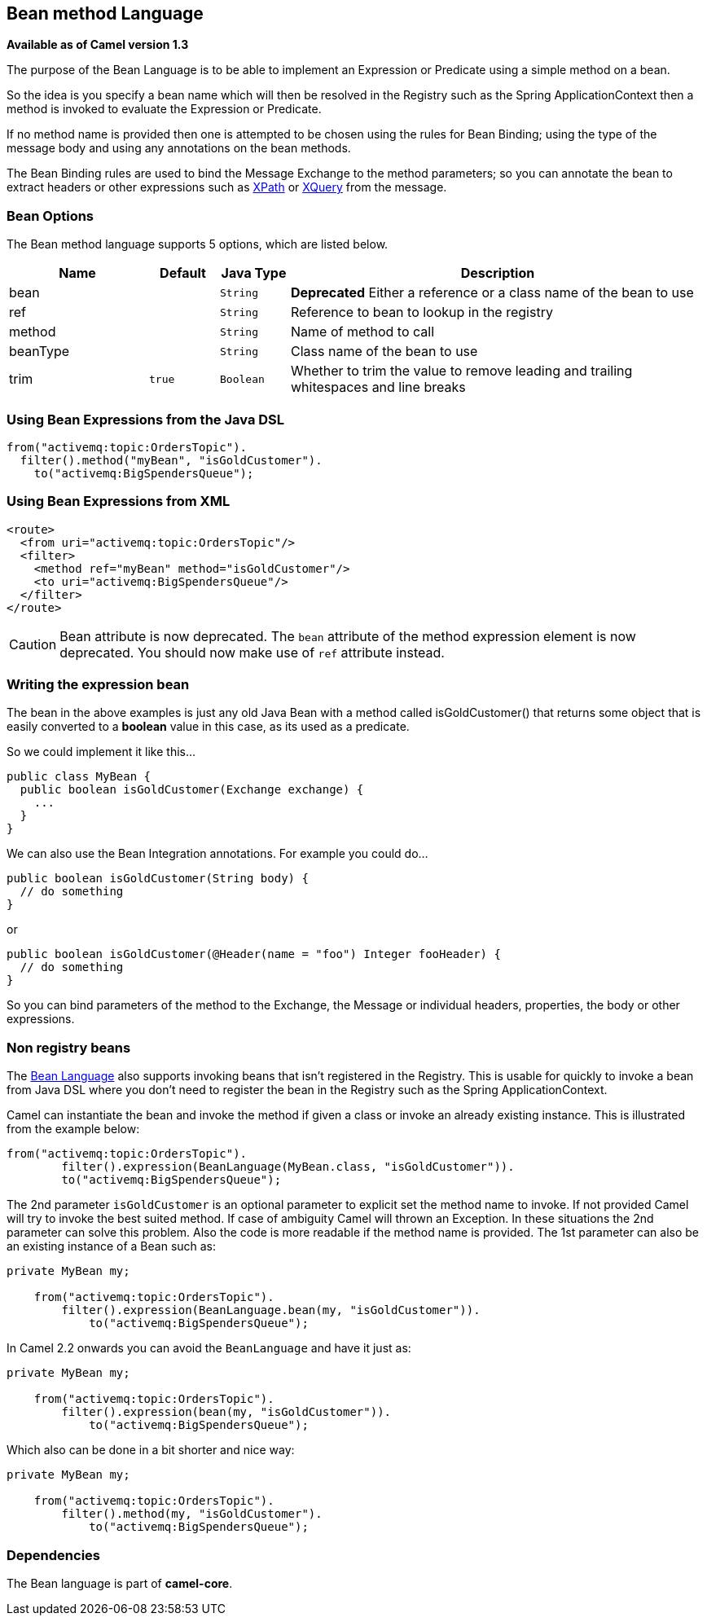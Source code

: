 [[bean-language]]
== Bean method Language

*Available as of Camel version 1.3*

The purpose of the Bean Language is to be able to implement an
Expression or Predicate using
a simple method on a bean.

So the idea is you specify a bean name which will then be resolved in
the Registry such as the Spring
ApplicationContext then a method is invoked to evaluate the
Expression or Predicate.

If no method name is provided then one is attempted to be chosen using
the rules for Bean Binding; using the type of
the message body and using any annotations on the bean methods.

The Bean Binding rules are used to bind the
Message Exchange to the method parameters; so you can
annotate the bean to extract headers or other expressions such as
<<xpath-language,XPath>> or <<xpath-language,XQuery>> from the message.

=== Bean Options

// language options: START
The Bean method language supports 5 options, which are listed below.



[width="100%",cols="2,1m,1m,6",options="header"]
|===
| Name | Default | Java Type | Description
| bean |  | String | *Deprecated* Either a reference or a class name of the bean to use
| ref |  | String | Reference to bean to lookup in the registry
| method |  | String | Name of method to call
| beanType |  | String | Class name of the bean to use
| trim | true | Boolean | Whether to trim the value to remove leading and trailing whitespaces and line breaks
|===
// language options: END


=== Using Bean Expressions from the Java DSL

[source,java]
----
from("activemq:topic:OrdersTopic").
  filter().method("myBean", "isGoldCustomer").
    to("activemq:BigSpendersQueue");
----

=== Using Bean Expressions from XML

[source,xml]
----
<route>
  <from uri="activemq:topic:OrdersTopic"/>
  <filter>
    <method ref="myBean" method="isGoldCustomer"/>
    <to uri="activemq:BigSpendersQueue"/>
  </filter>
</route>
----

CAUTION: Bean attribute is now deprecated. The `bean` attribute of the method expression element is now
deprecated. You should now make use of `ref` attribute instead.

=== Writing the expression bean

The bean in the above examples is just any old Java Bean with a method
called isGoldCustomer() that returns some object that is easily
converted to a *boolean* value in this case, as its used as a predicate.

So we could implement it like this...

[source,java]
----
public class MyBean {
  public boolean isGoldCustomer(Exchange exchange) {
    ...
  }
}
----

We can also use the Bean Integration
annotations. For example you could do...

[source,java]
----
public boolean isGoldCustomer(String body) {
  // do something
}
----

or

[source,java]
----
public boolean isGoldCustomer(@Header(name = "foo") Integer fooHeader) {
  // do something
}
----

So you can bind parameters of the method to the Exchange, the
Message or individual headers, properties, the body
or other expressions.

=== Non registry beans

The <<bean-language,Bean Language>> also supports invoking beans
that isn't registered in the Registry. This is
usable for quickly to invoke a bean from Java DSL where you don't need
to register the bean in the Registry such as the
Spring ApplicationContext.

Camel can instantiate the bean and invoke the method if given a class or
invoke an already existing instance. This is illustrated from the
example below:

[source,java]
----
from("activemq:topic:OrdersTopic").
        filter().expression(BeanLanguage(MyBean.class, "isGoldCustomer")).
        to("activemq:BigSpendersQueue");
----

The 2nd parameter `isGoldCustomer` is an optional parameter to explicit
set the method name to invoke. If not provided Camel will try to invoke
the best suited method. If case of ambiguity Camel will thrown an
Exception. In these situations the 2nd parameter can solve this problem.
Also the code is more readable if the method name is provided. The 1st
parameter can also be an existing instance of a Bean such as:

[source,java]
----
private MyBean my;

    from("activemq:topic:OrdersTopic").
        filter().expression(BeanLanguage.bean(my, "isGoldCustomer")).
            to("activemq:BigSpendersQueue");
----

In Camel 2.2 onwards you can avoid the `BeanLanguage` and have it just
as:

[source,java]
----
private MyBean my;

    from("activemq:topic:OrdersTopic").
        filter().expression(bean(my, "isGoldCustomer")).
            to("activemq:BigSpendersQueue");
----

Which also can be done in a bit shorter and nice way:

[source,java]
----
private MyBean my;

    from("activemq:topic:OrdersTopic").
        filter().method(my, "isGoldCustomer").
            to("activemq:BigSpendersQueue");
----

=== Dependencies

The Bean language is part of *camel-core*.